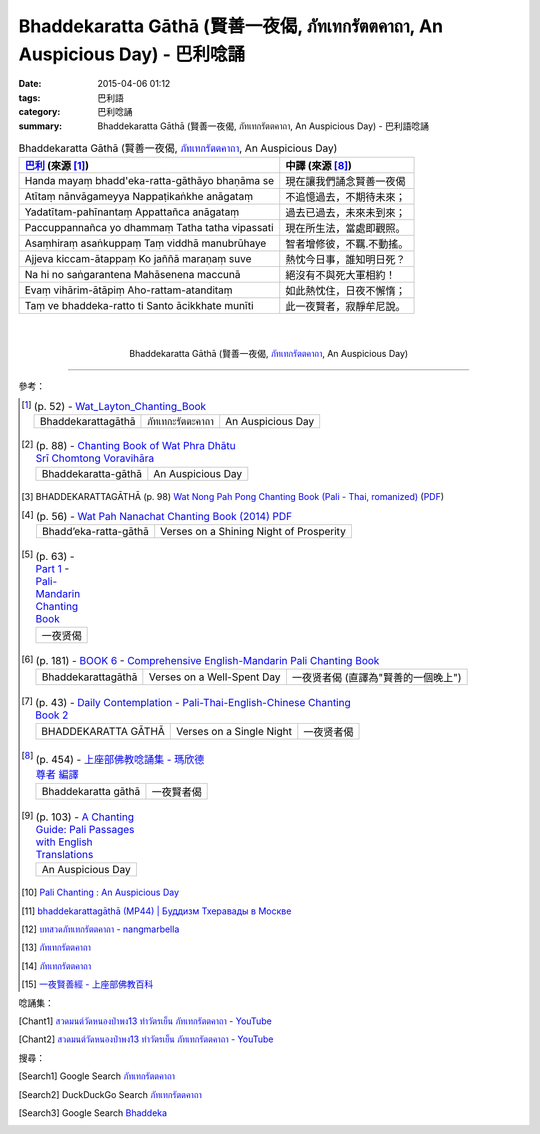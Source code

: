 Bhaddekaratta Gāthā (賢善一夜偈, ภัทเทกรัตตคาถา, An Auspicious Day) - 巴利唸誦
##############################################################################

:date: 2015-04-06 01:12
:tags: 巴利語
:category: 巴利唸誦
:summary: Bhaddekaratta Gāthā (賢善一夜偈, ภัทเทกรัตตคาถา, An Auspicious Day) - 巴利語唸誦


.. list-table:: Bhaddekaratta Gāthā (賢善一夜偈, `ภัทเทกรัตตคาถา`_, An Auspicious Day)
   :header-rows: 1
   :class: table-syntax-diff

   * - `巴利`_ (來源 [1]_)

     - 中譯 (來源 [8]_)

   * - Handa mayaṃ bhadd'eka-ratta-gāthāyo bhaṇāma se

     - 現在讓我們誦念賢善一夜偈

   * - Atītaṃ nānvāgameyya
       Nappaṭikaṅkhe anāgataṃ

     - 不追憶過去，不期待未來；

   * - Yadatītam-pahīnantaṃ
       Appattañca anāgataṃ

     - 過去已過去，未來未到來；

   * - Paccuppannañca yo dhammaṃ
       Tatha tatha vipassati

     - 現在所生法，當處即觀照。

   * - Asaṃhiraṃ asaṅkuppaṃ
       Taṃ viddhā manubrūhaye

     - 智者增修彼，不羈.不動搖。

   * - Ajjeva kiccam-ātappaṃ
       Ko jaññā maraṇaṃ suve

     - 熱忱今日事，誰知明日死？

   * - Na hi no saṅgarantena
       Mahāsenena maccunā

     - 絕沒有不與死大軍相約！

   * - Evaṃ vihārim-ātāpiṃ
       Aho-rattam-atanditaṃ

     - 如此熱忱住，日夜不懈惰；

   * - Taṃ ve bhaddeka-ratto ti
       Santo ācikkhate munīti

     - 此一夜賢者，寂靜牟尼說。

|
|

.. container:: align-center video-container

  .. raw:: html

    <iframe width="560" height="315" src="https://www.youtube.com/embed/RUhcFj89Jfo?list=PLuVwelYmWVCct5qxla2yuR83ORODMZeES" frameborder="0" allowfullscreen></iframe>

.. container:: align-center video-container-description

  Bhaddekaratta Gāthā (賢善一夜偈, `ภัทเทกรัตตคาถา`_, An Auspicious Day)

----

參考：

.. [1]
 .. list-table:: (p. 52) -
   `Wat_Layton_Chanting_Book <http://www.watlayton.org/attachments/view/?attach_id=16856>`_
   :header-rows: 0

   * - Bhaddekarattagāthā
     - ภัทเทกะรัตตะคาถา
     - An Auspicious Day

.. [2]
 .. list-table:: (p. 88) -
   `Chanting Book of Wat Phra Dhātu Srī Chomtong Voravihāra <http://vipassanasangha.free.fr/ChantingBook.pdf>`_
   :header-rows: 0

   * - Bhaddekaratta-gāthā
     - An Auspicious Day

.. [3] BHADDEKARATTAGĀTHĀ (p. 98)
       `Wat Nong Pah Pong Chanting Book (Pali - Thai, romanized) <http://mahanyano.blogspot.com/2012/03/chanting-book.html>`_
       (`PDF <https://docs.google.com/file/d/0B3rNKttyXDClQ1RDTDJnXzRUUjJweE5TcWRnZWdIUQ/edit>`__)

.. [4]
 .. list-table:: (p. 56) -
   `Wat Pah Nanachat Chanting Book (2014) PDF <https://www.dropbox.com/s/e7k4vf4j8jeotso/Buddhist%20Chanting%20Pali%20English%20with%20cover.pdf?dl=0>`_
   :header-rows: 0

   * - Bhadd’eka-ratta-gāthā
     - Verses on a Shining Night of Prosperity

.. [5]
 .. list-table:: (p. 63) -
   `Part 1 <http://methika.com/wp-content/uploads/2009/09/pali-chinese-chantingbook-part1.pdf>`__ -
   `Pali-Mandarin Chanting Book <http://methika.com/pali-mandarin-chanting-book/>`_
   :header-rows: 0

   * - 一夜贤偈

.. [6]
 .. list-table:: (p. 181) -
   `BOOK 6 <http://methika.com/wp-content/uploads/2010/01/Book6.PDF>`_ -
   `Comprehensive English-Mandarin Pali Chanting Book <http://methika.com/comprehensive-english-mandarin-chanting-book/>`_
   :header-rows: 0

   * - Bhaddekarattagāthā
     - Verses on a Well-Spent Day
     - 一夜贤者偈 (直譯為"賢善的一個晚上")

.. [7]
 .. list-table:: (p. 43) -
   `Daily Contemplation - Pali-Thai-English-Chinese Chanting Book 2 <http://www.nirotharam.com/book/English-ChineseChantingbook2.pdf>`_
   :header-rows: 0

   * - BHADDEKARATTA GĀTHĀ
     - Verses on a Single Night
     - 一夜贤者偈

.. [8]
 .. list-table:: (p. 454) -
   `上座部佛教唸誦集 - 瑪欣德尊者 編譯 <http://www.dhammatalks.net/Chinese/Bhikkhu_Mahinda-Puja.pdf>`_
   :header-rows: 0

   * - Bhaddekaratta gāthā
     - 一夜賢者偈

.. [9]
 .. list-table:: (p. 103) -
   `A Chanting Guide: Pali Passages with English Translations <http://www.dhammatalks.org/Archive/Writings/ChantingGuideWithIndex.pdf>`_
   :header-rows: 0

   * - An Auspicious Day

.. [10] `Pali Chanting : An Auspicious Day <http://4palichant101.blogspot.com/2013/01/an-auspicious-day.html>`_

.. [11] `bhaddekarattagāthā (MP44) | Буддизм Тхеравады в Москве <http://www.theravada.su/node/885>`_

.. [12] `บทสวดภัทเทกรัตตคาถา - nangmarbella <https://sites.google.com/site/nangmarbella/bth-swd-phath-the-kratt-khatha>`_

.. [13] `ภัทเทกรัตตคาถา <http://www.jomthong.org/special/%E0%B8%A0%E0%B8%B1%E0%B8%97%E0%B9%80%E0%B8%97%E0%B8%81%E0%B8%A3%E0%B8%B1%E0%B8%95%E0%B8%95%E0%B8%84%E0%B8%B2%E0%B8%96%E0%B8%B2.html>`__

.. [14] `ภัทเทกรัตตคาถา <http://aia.or.th/prayer36.htm>`__

.. [15] `一夜賢善經 - 上座部佛教百科 <http://wiki.sutta.org/index.php?title=%E4%B8%80%E5%A4%9C%E8%B4%A4%E8%80%85%E7%BB%8F&variant=zh-tw>`_

唸誦集：

.. [Chant1] `สวดมนต์วัดหนองป่าพง13 ทำวัตรเย็น ภัทเทกรัตตคาถา - YouTube <https://www.youtube.com/watch?v=RUhcFj89Jfo&list=PLuVwelYmWVCct5qxla2yuR83ORODMZeES&index=13>`__

.. [Chant2] `สวดมนต์วัดหนองป่าพง13 ทำวัตรเย็น ภัทเทกรัตตคาถา - YouTube <https://www.youtube.com/watch?v=FmThyNaYRFs&index=13&list=PLkXhPQ5Akl5hfOv9HoyH_m6N-RE49t-td>`__

搜尋：

.. [Search1] Google Search `ภัทเทกรัตตคาถา <https://www.google.com/search?q=%E0%B8%A0%E0%B8%B1%E0%B8%97%E0%B9%80%E0%B8%97%E0%B8%81%E0%B8%A3%E0%B8%B1%E0%B8%95%E0%B8%95%E0%B8%84%E0%B8%B2%E0%B8%96%E0%B8%B2>`__

.. [Search2] DuckDuckGo Search `ภัทเทกรัตตคาถา <https://duckduckgo.com/?q=%E0%B8%A0%E0%B8%B1%E0%B8%97%E0%B9%80%E0%B8%97%E0%B8%81%E0%B8%A3%E0%B8%B1%E0%B8%95%E0%B8%95%E0%B8%84%E0%B8%B2%E0%B8%96%E0%B8%B2>`__

.. [Search3] Google Search `Bhaddeka <https://www.google.com.tw/search?q=Bhaddeka>`__



.. _ภัทเทกรัตตคาถา: https://sites.google.com/site/nangmarbella/bth-swd-phath-the-kratt-khatha

.. _Pali Chants - Forest Meditation: http://forestmeditation.com/audio/audio.html

.. _Pali Chants | dhammatalks.org: http://www.dhammatalks.org/chant_index.html

.. _巴利: http://zh.wikipedia.org/zh-tw/%E5%B7%B4%E5%88%A9%E8%AF%AD
